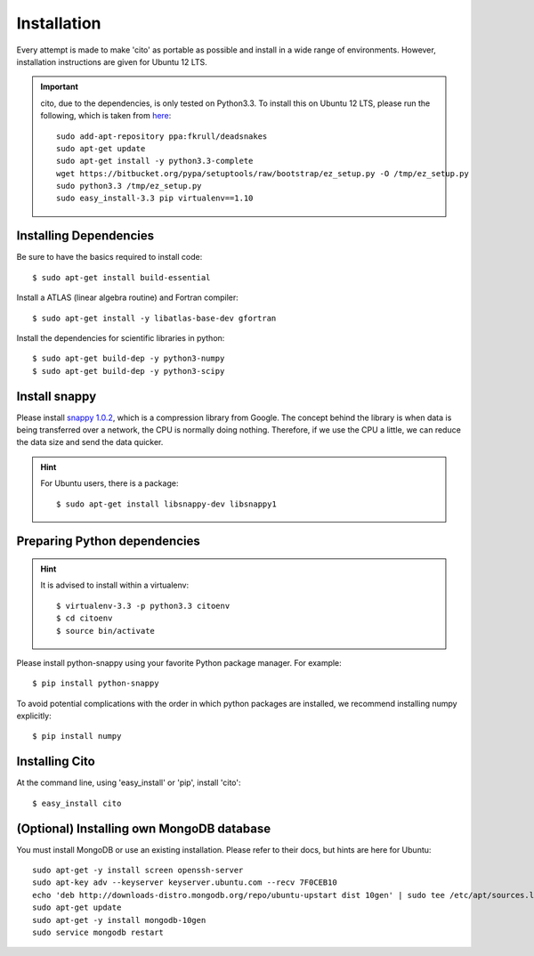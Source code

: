 ============
Installation
============

Every attempt is made to make 'cito' as portable as possible and install in a wide range of environments.  However,
installation instructions are given for Ubuntu 12 LTS.

.. important::
    cito, due to the dependencies, is only tested on Python3.3.  To install this on Ubuntu 12 LTS, please run the
    following, which is taken from
    `here <http://linuxg.net/how-to-install-python-3-3-on-ubuntu-13-04-12-10-and-12-04/>`_::

        sudo add-apt-repository ppa:fkrull/deadsnakes
        sudo apt-get update
        sudo apt-get install -y python3.3-complete
        wget https://bitbucket.org/pypa/setuptools/raw/bootstrap/ez_setup.py -O /tmp/ez_setup.py
        sudo python3.3 /tmp/ez_setup.py
        sudo easy_install-3.3 pip virtualenv==1.10


Installing Dependencies
=======================

Be sure to have the basics required to install code::

    $ sudo apt-get install build-essential

Install a ATLAS (linear algebra routine) and Fortran compiler::

    $ sudo apt-get install -y libatlas-base-dev gfortran


Install the dependencies for scientific libraries in python::

    $ sudo apt-get build-dep -y python3-numpy
    $ sudo apt-get build-dep -y python3-scipy


Install snappy
==============

Please install `snappy 1.0.2 <http://code.google.com/p/snappy/>`_, which is a compression library from Google.  The concept
behind the library is when data is being transferred over a network, the CPU is normally doing nothing.  Therefore, if
we use the CPU a little, we can reduce the data size and send the data quicker.

.. hint::
    For Ubuntu users, there is a package::


    $ sudo apt-get install libsnappy-dev libsnappy1




Preparing Python dependencies
=============================

.. hint::  It is advised to install within a virtualenv::


        $ virtualenv-3.3 -p python3.3 citoenv
        $ cd citoenv
        $ source bin/activate



Please install python-snappy using your favorite Python package manager.  For example::

    $ pip install python-snappy

To avoid potential complications with the order in which python packages are installed, we recommend installing numpy
explicitly::

    $ pip install numpy

Installing Cito
===============

At the command line, using 'easy_install' or 'pip', install 'cito'::

    $ easy_install cito



(Optional) Installing own MongoDB database
==========================================

You must install MongoDB or use an existing installation.  Please refer to their docs, but hints are here for Ubuntu::

    sudo apt-get -y install screen openssh-server
    sudo apt-key adv --keyserver keyserver.ubuntu.com --recv 7F0CEB10
    echo 'deb http://downloads-distro.mongodb.org/repo/ubuntu-upstart dist 10gen' | sudo tee /etc/apt/sources.list.d/10gen.list
    sudo apt-get update
    sudo apt-get -y install mongodb-10gen
    sudo service mongodb restart

